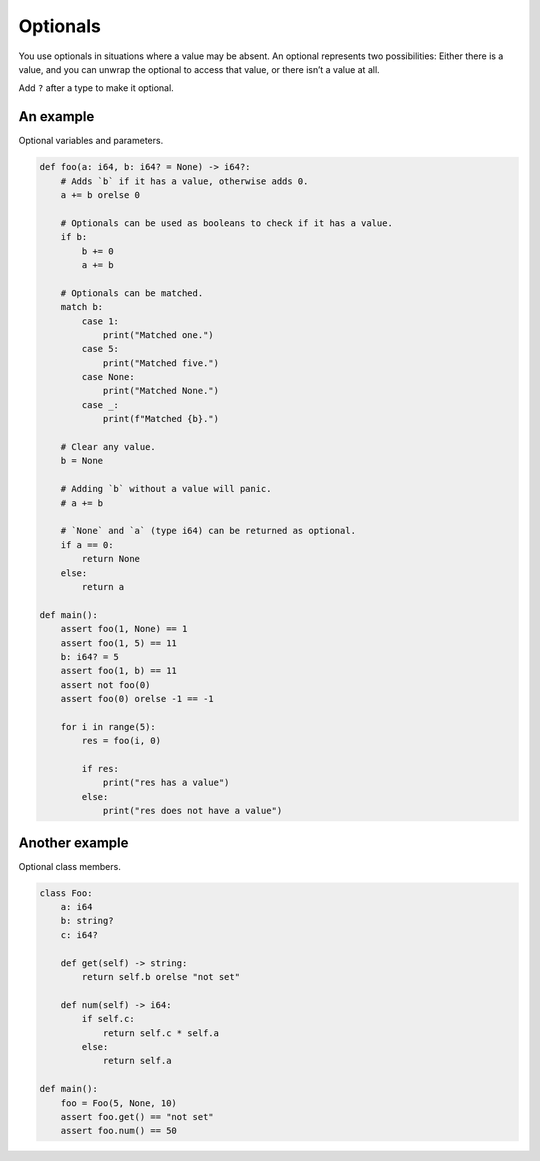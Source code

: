 Optionals
---------

You use optionals in situations where a value may be absent. An
optional represents two possibilities: Either there is a value, and
you can unwrap the optional to access that value, or there isn’t a
value at all.

Add ``?`` after a type to make it optional.

An example
^^^^^^^^^^

Optional variables and parameters.

.. code-block:: mys

   def foo(a: i64, b: i64? = None) -> i64?:
       # Adds `b` if it has a value, otherwise adds 0.
       a += b orelse 0

       # Optionals can be used as booleans to check if it has a value.
       if b:
           b += 0
           a += b

       # Optionals can be matched.
       match b:
           case 1:
               print("Matched one.")
           case 5:
               print("Matched five.")
           case None:
               print("Matched None.")
           case _:
               print(f"Matched {b}.")

       # Clear any value.
       b = None

       # Adding `b` without a value will panic.
       # a += b

       # `None` and `a` (type i64) can be returned as optional.
       if a == 0:
           return None
       else:
           return a

   def main():
       assert foo(1, None) == 1
       assert foo(1, 5) == 11
       b: i64? = 5
       assert foo(1, b) == 11
       assert not foo(0)
       assert foo(0) orelse -1 == -1

       for i in range(5):
           res = foo(i, 0)

           if res:
               print("res has a value")
           else:
               print("res does not have a value")

Another example
^^^^^^^^^^^^^^^

Optional class members.

.. code-block:: mys

   class Foo:
       a: i64
       b: string?
       c: i64?

       def get(self) -> string:
           return self.b orelse "not set"

       def num(self) -> i64:
           if self.c:
               return self.c * self.a
           else:
               return self.a

   def main():
       foo = Foo(5, None, 10)
       assert foo.get() == "not set"
       assert foo.num() == 50
